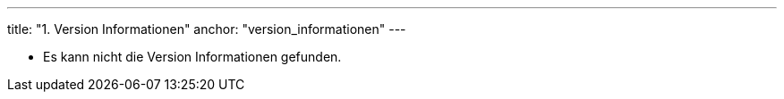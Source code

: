 ---
title: "1. Version Informationen"
anchor: "version_informationen"
---

[#versionList]
- Es kann nicht die Version Informationen gefunden.

++++
<script>

// Get List container element
const versionList = document.getElementById("versionList").children.item(0)
const xhttp = new XMLHttpRequest()
xhttp.onload = function () {
    const responseText = JSON.parse(this.responseText)
    if (responseText) {
        // Remove error text
        versionList.removeChild(versionList.children[0])
        responseText.forEach(ele => {
            const versionInfo = ele.label + ": " + ele.version
            const item = document.createElement("li")
            item.insertAdjacentText("beforeend", versionInfo)
            versionList.insertAdjacentElement("beforeend", item)
        })
    }
}
xhttp.open("GET", "./version.json")
xhttp.send()
</script>
++++